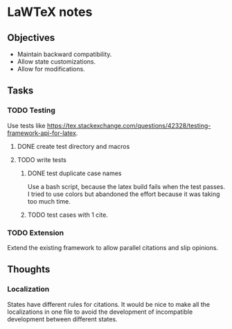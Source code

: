 * LaWTeX notes
** Objectives
- Maintain backward compatibility.
- Allow state customizations.
- Allow for modifications.

** Tasks
*** TODO Testing
Use tests like https://tex.stackexchange.com/questions/42328/testing-framework-api-for-latex.
**** DONE create test directory and macros
**** TODO write tests
***** DONE test duplicate case names
Use a bash script, because the latex build fails when the test passes.
I tried to use colors but abandoned the effort because it was taking
too much time.
***** TODO test cases with 1 cite.
*** TODO Extension
Extend the existing framework to allow parallel citations and slip opinions.

** Thoughts
*** Localization
States have different rules for citations. It would be nice to make all the localizations in one file to avoid the development of incompatible development between different states.

